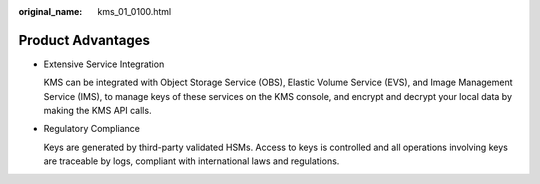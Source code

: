 :original_name: kms_01_0100.html

.. _kms_01_0100:

Product Advantages
==================

-  Extensive Service Integration

   KMS can be integrated with Object Storage Service (OBS), Elastic Volume Service (EVS), and Image Management Service (IMS), to manage keys of these services on the KMS console, and encrypt and decrypt your local data by making the KMS API calls.

-  Regulatory Compliance

   Keys are generated by third-party validated HSMs. Access to keys is controlled and all operations involving keys are traceable by logs, compliant with international laws and regulations.

